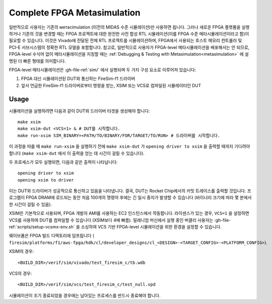 Complete FPGA Metasimulation
=========================================
일반적으로 사용자는 기존의 метасimulation (이전의 MIDAS 수준 시뮬레이션)만 사용하면 됩니다. 그러나 새로운 FPGA 플랫폼을 실행하거나 기존의 것을 변경할 때는 FPGA 프로젝트에 대한 완전한 사전 합성 RTL 시뮬레이션(이를 FPGA 수준 메타시뮬레이션이라고 함)이 필요할 수 있습니다. 이것은 Vivado에 전달된 전체 RTL 프로젝트를 시뮬레이션하며, FPGA에서 사용되는 호스트 메모리 컨트롤러 및 PCI-E 서브시스템의 정확한 RTL 모델을 포함합니다. 참고로, 일반적으로 사용자가 FPGA-level 메타시뮬레이션을 배포해서는 안 되므로, FPGA-level 수식어 없이 메타시뮬레이션을 지칭할 때는 :ref:`Debugging & Testing with Metasimulation<metasimulation>` 에 설명된 더 빠른 형태를 의미합니다.

FPGA-level 메타시뮬레이션은 :gh-file-ref:`sim/` 에서 실행되며 두 가지 구성 요소로 이루어져 있습니다:

1. FPGA 대신 시뮬레이션된 DUT와 통신하는 FireSim-f1 드라이버
2. 앞서 언급한 FireSim-f1 드라이버로부터 명령을 받는, XSIM 또는 VCS로 컴파일된 시뮬레이터인 DUT

-----
Usage
-----

시뮬레이션을 실행하려면 다음과 같이 DUT와 드라이버 타겟을 생성해야 합니다::

    make xsim
    make xsim-dut <VCS=1> & # DUT를 시작합니다.
    make run-xsim SIM_BINARY=<PATH/TO/BINARY/FOR/TARGET/TO/RUN> # 드라이버를 시작합니다.

이 과정을 따를 때 ``make run-xsim`` 을 실행하기 전에 ``make xsim-dut`` 가 ``opening driver to xsim`` 을 출력할 때까지 기다려야 합니다 (``make xsim-dut`` 에서 이 출력을 얻는 데 시간이 걸릴 수 있습니다).

두 프로세스가 모두 실행되면, 다음과 같은 출력이 나타납니다::

    opening driver to xsim
    opening xsim to driver

이는 DUT와 드라이버가 성공적으로 통신하고 있음을 나타냅니다. 결국, DUT는 Rocket Chip에서의 커밋 트레이스를 출력할 것입니다. 프로그램이 FPGA DRAM에 로드되는 동안 처음 100개의 명령어 후에는 긴 일시 중지가 발생할 수 있습니다 (바이너리 크기에 따라 몇 분에서 한 시간이 걸릴 수 있음).

XSIM은 기본적으로 사용되며, FPGA 개발자 AMI를 사용하는 EC2 인스턴스에서 작동합니다. 라이센스가 있는 경우, ``VCS=1`` 을 설정하면 VCS를 사용하여 DUT를 컴파일할 수 있습니다 (XSIM보다 4배 빠름). 밀레니엄 머신에서 실행 중인 버클리 사용자는 :gh-file-ref:`scripts/setup-vcsmx-env.sh` 을 소싱하여 VCS 기반 FPGA-level 시뮬레이션을 위한 환경을 설정할 수 있습니다.

웨이브폼은 FPGA 빌드 디렉토리에 덤프됩니다 (
``firesim/platforms/f1/aws-fpga/hdk/cl/developer_designs/cl_<DESIGN>-<TARGET_CONFIG>-<PLATFORM_CONFIG>``).

XSIM의 경우::

    <BUILD_DIR>/verif/sim/vivado/test_firesim_c/tb.wdb

VCS의 경우::

    <BUILD_DIR>/verif/sim/vcs/test_firesim_c/test_null.vpd

시뮬레이션이 조기 종료되었을 경우에는 남아있는 프로세스를 반드시 종료해야 합니다.